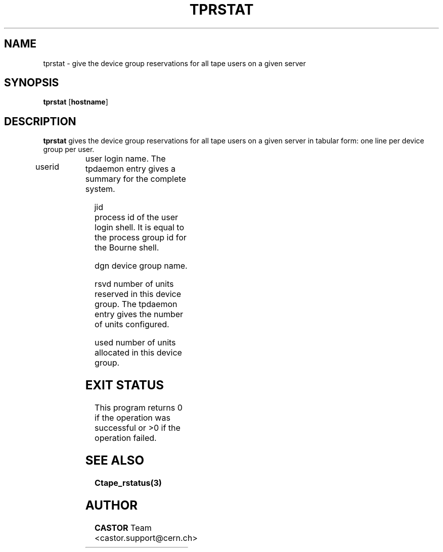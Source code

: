 .\" @(#)$RCSfile: tprstat.man,v $ $Revision: 1.3 $ $Date: 2001/09/26 09:13:56 $ CERN IT-PDP/DM Jean-Philippe Baud
.\" Copyright (C) 1990-2000 by CERN/IT/PDP/DM
.\" All rights reserved
.\"
.TH TPRSTAT 1 "$Date: 2001/09/26 09:13:56 $" CASTOR "Ctape User Commands"
.SH NAME
tprstat \- give the device group reservations for all tape users on a given server
.SH SYNOPSIS
.B tprstat
.RB [ hostname ]
.SH DESCRIPTION
.B tprstat
gives the device group reservations for all tape users on a given server in
tabular form: one line per device group per user.
.HP
userid	user login name. The tpdaemon entry gives a summary
for the complete system.
.HP
jid	process id of the user login shell. It is equal to the
process group id for the Bourne shell.
.HP
dgn	device group name.
.HP
rsvd	number of units reserved in this device group. The
tpdaemon entry gives the number of units configured.
.HP
used	number of units allocated in this device group.
.SH EXIT STATUS
This program returns 0 if the operation was successful or >0 if the operation
failed.
.SH SEE ALSO
.B Ctape_rstatus(3)
.SH AUTHOR
\fBCASTOR\fP Team <castor.support@cern.ch>
